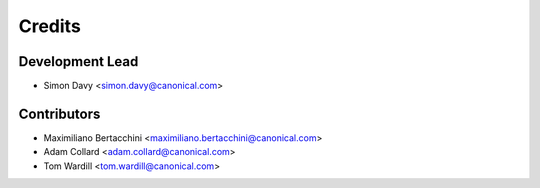 =======
Credits
=======

Development Lead
----------------

* Simon Davy <simon.davy@canonical.com>

Contributors
------------

* Maximiliano Bertacchini <maximiliano.bertacchini@canonical.com>
* Adam Collard <adam.collard@canonical.com>
* Tom Wardill <tom.wardill@canonical.com>
